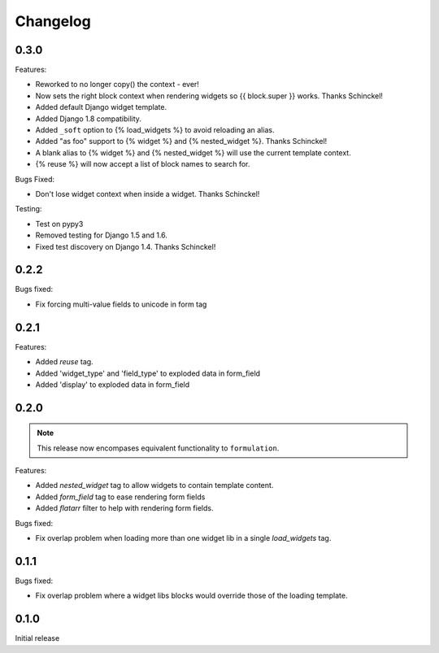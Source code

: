 =========
Changelog
=========

0.3.0
-----

Features:

- Reworked to no longer copy() the context - ever!
- Now sets the right block context when rendering widgets so {{ block.super }} works.  Thanks Schinckel!
- Added default Django widget template.
- Added Django 1.8 compatibility.
- Added ``_soft`` option to {% load_widgets %} to avoid reloading an alias.
- Added "as foo" support to {% widget %} and {% nested_widget %}.  Thanks Schinckel!
- A blank alias to {% widget %} and {% nested_widget %} will use the current template context.
- {% reuse %} will now accept a list of block names to search for.

Bugs Fixed:

- Don't lose widget context when inside a widget.  Thanks Schinckel!

Testing:

- Test on pypy3
- Removed testing for Django 1.5 and 1.6.
- Fixed test discovery on Django 1.4.  Thanks Schinckel!

0.2.2
-----

Bugs fixed:

- Fix forcing multi-value fields to unicode in form tag

0.2.1
-----

Features:

- Added `reuse` tag.
- Added 'widget_type' and 'field_type' to exploded data in form_field
- Added 'display' to exploded data in form_field

0.2.0
-----

.. note::  This release now encompases equivalent functionality to
   ``formulation``.

Features:

- Added `nested_widget` tag to allow widgets to contain template content.
- Added `form_field` tag to ease rendering form fields
- Added `flatarr` filter to help with rendering form fields.

Bugs fixed:

- Fix overlap problem when loading more than one widget lib in a single
  `load_widgets` tag.

0.1.1
-----

Bugs fixed:

- Fix overlap problem where a widget libs blocks would override those of the
  loading template.

0.1.0
-----

Initial release
